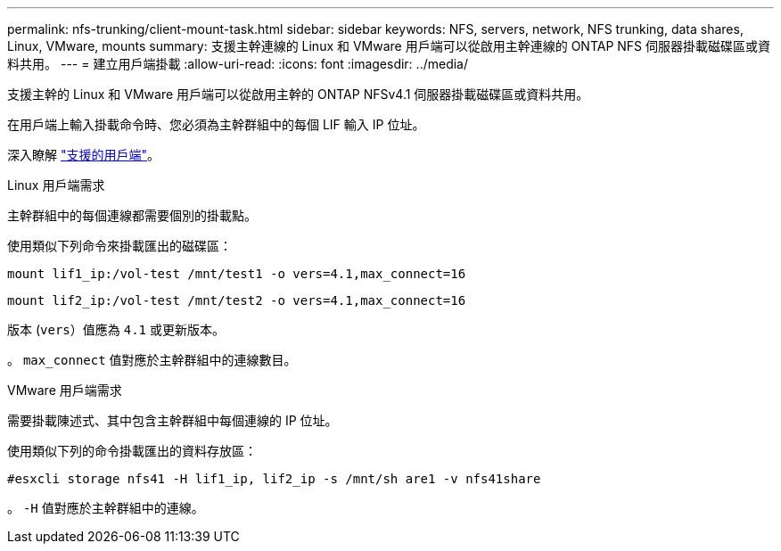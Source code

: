 ---
permalink: nfs-trunking/client-mount-task.html 
sidebar: sidebar 
keywords: NFS, servers, network, NFS trunking, data shares, Linux, VMware, mounts 
summary: 支援主幹連線的 Linux 和 VMware 用戶端可以從啟用主幹連線的 ONTAP NFS 伺服器掛載磁碟區或資料共用。 
---
= 建立用戶端掛載
:allow-uri-read: 
:icons: font
:imagesdir: ../media/


[role="lead"]
支援主幹的 Linux 和 VMware 用戶端可以從啟用主幹的 ONTAP NFSv4.1 伺服器掛載磁碟區或資料共用。

在用戶端上輸入掛載命令時、您必須為主幹群組中的每個 LIF 輸入 IP 位址。

深入瞭解 link:index.html#supported-clients["支援的用戶端"]。

[role="tabbed-block"]
====
.Linux 用戶端需求
--
主幹群組中的每個連線都需要個別的掛載點。

使用類似下列命令來掛載匯出的磁碟區：

`mount lif1_ip:/vol-test /mnt/test1 -o vers=4.1,max_connect=16`

`mount lif2_ip:/vol-test /mnt/test2 -o vers=4.1,max_connect=16`

版本 (`vers`）值應為 `4.1` 或更新版本。

。 `max_connect` 值對應於主幹群組中的連線數目。

--
.VMware 用戶端需求
--
需要掛載陳述式、其中包含主幹群組中每個連線的 IP 位址。

使用類似下列的命令掛載匯出的資料存放區：

`#esxcli storage nfs41 -H lif1_ip, lif2_ip -s /mnt/sh are1 -v nfs41share`

。 `-H` 值對應於主幹群組中的連線。

--
====